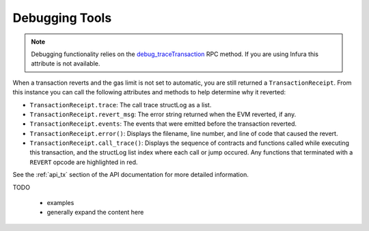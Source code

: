 ===============
Debugging Tools
===============

.. note:: Debugging functionality relies on the `debug_traceTransaction <https://github.com/ethereum/go-ethereum/wiki/Management-APIs#debug_tracetransaction>`__ RPC method. If you are using Infura this attribute is not available.

When a transaction reverts and the gas limit is not set to automatic, you are still returned a ``TransactionReceipt``. From this instance you can call the following attributes and methods to help determine why it reverted:

* ``TransactionReceipt.trace``: The call trace structLog as a list.
* ``TransactionReceipt.revert_msg``: The error string returned when the EVM reverted, if any.
* ``TransactionReceipt.events``: The events that were emitted before the transaction reverted.

* ``TransactionReceipt.error()``: Displays the filename, line number, and line of code that caused the revert.
* ``TransactionReceipt.call_trace()``: Displays the sequence of contracts and functions called while executing this transaction, and the structLog list index where each call or jump occured. Any functions that terminated with a ``REVERT`` opcode are highlighted in red.

See the :ref:`api_tx` section of the API documentation for more detailed information.

TODO

 - examples
 - generally expand the content here